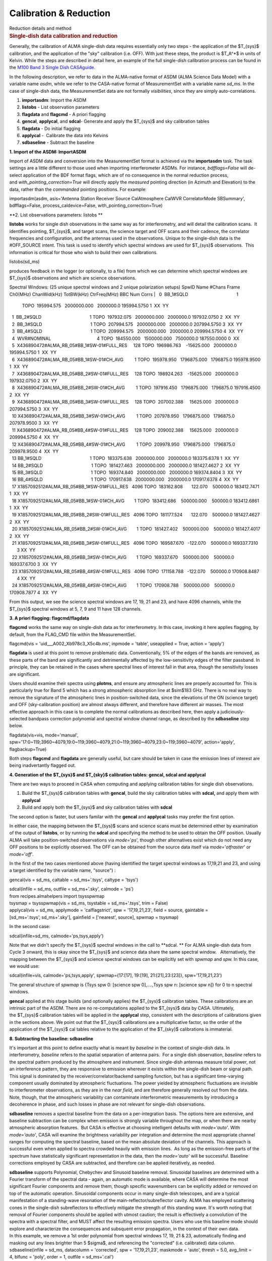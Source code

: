 .. container::
   :name: viewlet-above-content-title

Calibration & Reduction
=======================

.. container::
   :name: viewlet-below-content-title

.. container:: documentDescription description

   Reduction details and method

.. container:: section
   :name: viewlet-above-content-body

.. container:: section
   :name: content-core

   .. container::
      :name: parent-fieldname-text

      .. rubric:: Single-dish data calibration and reduction
         :name: single-dish-data-calibration-and-reduction

      Generally, the calibration of ALMA single-dish data requires
      essentially only two steps - the application of the $T_{sys}$
      calibration, and the application of the "sky" calibration (i.e.
      OFF). With just these steps, the product is $T_A^*$ in units of
      Kelvin. While the steps are described in detail here, an example
      of the full single-dish calibration process can be found in the
      `M100 Band 3 Single Dish
      CASAguide <https://casaguides.nrao.edu/index.php/M100_Band3_SingleDish_4.3>`__.

      In the following description, we refer to data in the ALMA-native
      format of ASDM (ALMA Science Data Model) with a variable name
      *asdm*, while we refer to the CASA-native format of MeasurementSet
      with a variable name *sd_ms*. In the case of single-dish data, the
      MeasurementSet data are not formally *visibilities*, since they
      are simply auto-correlations.

      #. **importasdm**: Import the ASDM
      #. **listobs** - List observation parameters
      #. **flagdata** and **flagcmd** - A priori flagging
      #. **gencal**, **applycal**, and **sdcal**- Generate and apply the
         $T_{sys}$ and sky calibration tables
      #. **flagdata** - Do initial flagging
      #. **applycal** -  Calibrate the data into Kelvins
      #. **sdbaseline** - Subtract the baseline

      **1. Import of the ASDM: ImportASDM**

      Import of ASDM data and conversion into the MeasurementSet format
      is achieved via the **importasdm** task. The task settings are a
      little different to those used when importing interferometer
      ASDMs. For instance, *bdfflags=False* will de-select application
      of the BDF format flags, which are of no consequence in the normal
      reduction process, and *with_pointing_correction=True* will
      directly apply the *measured* pointing direction (in Azimuth and
      Elevation) to the data, rather than the *commanded* pointing
      positions. For example:

      .. container:: casa-input-box

         importasdm(asdm, asis='Antenna Station Receiver Source
         CalAtmosphere CalWVR CorrelatorMode SBSummary', bdfflags=False,
         process_caldevice=False, with_pointing_correction=True)

       

      **2. List observations parameters: listobs **

      **listobs** works for single dish observations in the same way as
      for interferometry, and will detail the calibration scans.  It
      identifies pointing, $T_{sys}$, and target scans, the science
      target and OFF scans and their cadence, the correlator frequencies
      and configuration, and the antennas used in the observations.
      Unique to the single-dish data is the #OFF_SOURCE intent. This
      task is used to identify which spectral windows are used for
      $T_{sys}$ observations.  This information is critical for those
      who wish to build their own calibrations.

      .. container:: casa-input-box

         listobs(sd_ms)

      produces feedback in the logger (or optionally, to a file) from
      which we can determine which spectral windows are $T_{sys}$
      observations and which are science observations.

      .. container:: casa-output-box

         Spectral Windows: (25 unique spectral windows and 2 unique
         polarization setups)
         SpwID Name #Chans Frame Ch0(MHz) ChanWid(kHz) TotBW(kHz)
         CtrFreq(MHz) BBC Num Corrs
         |   0  BB_1#SQLD                                       1  
           TOPO  195994.575   2000000.000   2000000.0 195994.5750       
           1  XX  YY
         |   1  BB_2#SQLD                                       1  
           TOPO  197932.075   2000000.000   2000000.0 197932.0750       
           2  XX  YY
         |   2  BB_3#SQLD                                       1  
           TOPO  207994.575   2000000.000   2000000.0 207994.5750       
           3  XX  YY
         |   3  BB_4#SQLD                                       1  
           TOPO  209994.575   2000000.000   2000000.0 209994.5750       
           4  XX  YY
         |   4  WVR#NOMINAL                                     4  
           TOPO  184550.000   1500000.000   7500000.0 187550.0000       
           0  XX
         |   5  X436890472#ALMA_RB_05#BB_1#SW-01#FULL_RES     128  
           TOPO  196986.763    -15625.000   2000000.0 195994.5750       
           1  XX  YY
         |   6  X436890472#ALMA_RB_05#BB_1#SW-01#CH_AVG         1  
           TOPO  195978.950   1796875.000   1796875.0 195978.9500       
           1  XX  YY
         |   7  X436890472#ALMA_RB_05#BB_2#SW-01#FULL_RES     128  
           TOPO  198924.263    -15625.000   2000000.0 197932.0750       
           2  XX  YY
         |   8  X436890472#ALMA_RB_05#BB_2#SW-01#CH_AVG         1  
           TOPO  197916.450   1796875.000   1796875.0 197916.4500       
           2  XX  YY
         |   9  X436890472#ALMA_RB_05#BB_3#SW-01#FULL_RES     128  
           TOPO  207002.388     15625.000   2000000.0 207994.5750       
           3  XX  YY
         |   10 X436890472#ALMA_RB_05#BB_3#SW-01#CH_AVG         1  
           TOPO  207978.950   1796875.000   1796875.0 207978.9500       
           3  XX  YY
         |   11 X436890472#ALMA_RB_05#BB_4#SW-01#FULL_RES     128  
           TOPO  209002.388     15625.000   2000000.0 209994.5750       
           4  XX  YY
         |   12 X436890472#ALMA_RB_05#BB_4#SW-01#CH_AVG         1  
           TOPO  209978.950   1796875.000   1796875.0 209978.9500       
           4  XX  YY
         |   13 BB_1#SQLD                                       1  
           TOPO  183375.638   2000000.000   2000000.0 183375.6378       
           1  XX  YY
         |   14 BB_2#SQLD                                       1  
           TOPO  181427.463   2000000.000   2000000.0 181427.4627       
           2  XX  YY
         |   15 BB_3#SQLD                                       1  
           TOPO  169374.840   2000000.000   2000000.0 169374.8404       
           3  XX  YY
         |   16 BB_4#SQLD                                       1  
           TOPO  170917.638   2000000.000   2000000.0 170917.6378       
           4  XX  YY
         |   17 X1857092512#ALMA_RB_05#BB_1#SW-01#FULL_RES   4096  
           TOPO  183162.808       122.070    500000.0 183412.7471       
           1  XX  YY
         |   18 X1857092512#ALMA_RB_05#BB_1#SW-01#CH_AVG        1  
           TOPO  183412.686    500000.000    500000.0 183412.6861       
           1  XX  YY
         |   19 X1857092512#ALMA_RB_05#BB_2#SW-01#FULL_RES   4096  
           TOPO  181177.524       122.070    500000.0 181427.4627       
           2  XX  YY
         |   20 X1857092512#ALMA_RB_05#BB_2#SW-01#CH_AVG        1  
           TOPO  181427.402    500000.000    500000.0 181427.4017       
           2  XX  YY
         |   21 X1857092512#ALMA_RB_05#BB_3#SW-01#FULL_RES   4096  
           TOPO  169587.670   -122.070    500000.0 169337.7310        3 
           XX  YY
         |   22 X1857092512#ALMA_RB_05#BB_3#SW-01#CH_AVG        1  
           TOPO  169337.670    500000.000    500000.0 169337.6700       
           3  XX  YY
         |   23 X1857092512#ALMA_RB_05#BB_4#SW-01#FULL_RES   4096  
           TOPO  171158.788   -122.070    500000.0 170908.8487        4 
           XX  YY
         |   24 X1857092512#ALMA_RB_05#BB_4#SW-01#CH_AVG        1  
           TOPO  170908.788    500000.000    500000.0 170908.7877       
           4  XX  YY

      From this output, we see the science spectral windows are 17, 19,
      21 and 23, and have 4096 channels, while the $T_{sys}$ spectral
      windows at 5, 7, 9 and 11 have 128 channels.

       

      **3. A priori flagging: flagcmd/flagdata**

      **flagcmd** works the same way on single-dish data as for
      interferometry. In this case, invoking it here applies flagging,
      by default, from the FLAG_CMD file within the MeasurementSet.

      .. container:: casa-input-box

         flagcmd(vis = 'uid___A002_Xb978c3_X5c4b.ms', inpmode =
         'table', useapplied = True, action = 'apply')

      **flagdata** is used at this point to remove problematic data.
      Conventionally, 5% of the edges of the bands are removed, as these
      parts of the band are significantly and detrimentally affected by
      the low-sensitivity edges of the filter passband. In principle,
      they can be retained in the cases where spectral lines of interest
      fall in that area, though the sensitivity losses are significant.

      Users should examine their spectra using **plotms**, and ensure
      any atmospheric lines are properly accounted for. This is
      particularly true for Band 5 which has a strong atmospheric
      absorption line at $\sim$183 GHz. There is no real way to remove
      the signature of the atmospheric lines in position-switched data,
      since the elevations of the ON (science target) and OFF
      (sky-calibration position) are almost always different, and
      therefore have different air masses. The most effective approach
      in this case is to complete the normal calibrations as described
      here, then apply a judiciously-selected bandpass correction
      polynomial and spectral window channel range, as described by the
      **sdbaseline** step below.

      .. container:: casa-input-box

         flagdata(vis=vis, mode='manual',
         spw='17:0~119;3960~4079,19:0~119;3960~4079,21:0~119;3960~4079,23:0~119;3960~4079',
         action='apply', flagbackup=True)

      Both steps **flagcmd** and **flagdata** are generally useful, but
      care should be taken in case the emission lines of interest are
      being inadvertantly flagged out.

       

      **4. Generation of the $T_{sys}$ and $T_{sky}$ calibration
      tables: gencal, sdcal and applycal**

      There are two ways to proceed in CASA when computing and applying
      calibration tables for single dish observations.

      #. Build the $T_{sys}$ calibration tables with **gencal**, build
         the sky calibration tables with **sdcal,** and apply them with
         **applycal**
      #. Build and apply both the $T_{sys}$ and sky calibration tables
         with **sdcal**

      The second option is faster, but users familar with the **gencal**
      and **applycal** tasks may prefer the first option.

      In either case, the mapping between the $T_{sys}$ scans and
      science scans must be determined either by examination of the
      output of **listobs**, or by running the **sdcal** and specifying
      the method to be used to obtain the OFF position. Usually ALMA
      will take position-switched observations via *mode=*'*ps*', though
      other alternatives exist which do not need any OFF positions to be
      explicitly observed. The OFF can be obtained from the source data
      itself via *mode=*'*otfraster*' or *mode=*'*off*'.

       

      In the first of the two cases mentioned above (having identified
      the target spectral windows as 17,19,21 and 23, and using a target
      identified by the variable name, "source") :

      .. container:: casa-input-box

         gencal(vis = sd_ms, caltable = sd_ms+'.tsys', caltype = 'tsys')

         | sdcal(infile = sd_ms, outfile = sd_ms+'.sky', calmode = 'ps')
         | from recipes.almahelpers import tsysspwmap
         | tsysmap = tsysspwmap(vis = sd_ms, tsystable = sd_ms+'.tsys',
           trim = False)
         | applycal(vis = sd_ms, applymode = 'calflagstrict', spw =
           '17,19,21,23', field = source, gaintable =
           [sd_ms+'.tsys', sd_ms+'.sky'], gainfield = ['nearest',
           source], spwmap = tsysmap)

       

      In the second case:

      .. container:: casa-input-box

         sdcal(infile=sd_ms, calmode='ps,tsys,apply')

      Note that we didn't specify the $T_{sys}$ spectral windows in the
      call to **sdcal. ** For ALMA single-dish data from Cycle 3 onward,
      this is okay since the $T_{sys}$ and science data share the same
      spectral window.   Alternatively, the mapping between the
      $T_{sys}$ and science spectral windows can be explicitly set
      with *spwmap* and *spw.* In this case, we would use:

      .. container:: casa-input-box

         sdcal(infile=vis, calmode='ps,tsys,apply', spwmap={17:[17],
         19:[19], 21:[21],23:[23]}, spw='17,19,21,23')

      The general structure of *spwmap* is {Tsys spw 0: [science spw
      0],....,Tsys spw n: [science spw n]} for 0 to n spectral windows.

      **gencal** applied at this stage builds (and optionally applies)
      the $T_{sys}$ calibration tables. These calibrations are an
      intrinsic part of the ASDM. There are no re-computations applied
      to the $T_{sys}$ data by CASA. Ultimately, the $T_{sys}$
      calibration tables will be applied in the **applycal** step,
      consistent with the descriptions of calibrations given in the
      sections above. We point out that the $T_{sys}$ calibrations are a
      multiplicative factor, so the order of the application of
      the $T_{sys}$ cal tables relative to the application of
      the $T_{sky}$ calibrations is immaterial.

      **8. Subtracting the baseline: sdbaseline**

      It's important at this point to define exactly what is meant by
      *baseline* in the context of single-dish data. In interferometry,
      *baseline* refers to the spatial separation of antenna pairs.  For
      a single dish observation, *baseline* refers to the spectral
      pattern produced by the atmosphere and instrument. Since
      single-dish antennas measure total power, not an interference
      pattern, they are responsive to emission wherever it exists within
      the single-dish beam or signal path. This signal is dominated by
      the receiver/correlator/backend sampling function, but has a
      significant time-varying component usually dominated by
      atmospheric fluctuations. The power yielded by atmospheric
      fluctuations are invisible to interferometer observations, as they
      are in the *near field*, and are therefore generally resolved out
      from the data.  Note, though, that the atmospheric variability can
      contaminate interferometric measurements by introducing a
      decoherence in phase, and such losses in phase are not relevant
      for single-dish observations.

      **sdbaseline** removes a spectral baseline from the data on a
      per-integration basis. The options here are extensive, and
      baseline subtraction can be complex when emission is strongly
      variable throughout the map, or when there are nearby atmospheric
      absorption features.  But CASA is effective at choosing
      intelligent defaults with *mode='auto'*. With *mode='auto'*, CASA
      will examine the brightness variability per integration and
      determine the most appropriate channel ranges for computing the
      spectral baseline, based on the mean absolute deviation of the
      channels. This approach is successful even when applied to spectra
      crowded heavily with emission lines.  As long as the emission-free
      parts of the spectrum have statistically significant
      representation in the data, then the *mode='auto'* will be
      successful. Baseline corrections employed by CASA are subtracted,
      and therefore can be applied iteratively, as needed.

      | **sdbaseline** supports Polynomial, Chebychev and Sinusoid
        baseline removal. Sinusoidal baselines are determined with a
        Fourier transform of the spectral data - again, an automatic
        mode is available, where CASA will determine the most
        significant Fourier components and remove them, though specific
        wavenumbers can be explicitly added or removed on top of the
        automatic operation. Sinusoidal components occur in many
        single-dish telescopes, and are a typical manifestation of a
        standing-wave resonation of the main-reflector/subreflector
        cavity. ALMA has employed scattering cones in the single-dish
        subreflectors to effectively mitigate the strength of this
        standing wave. It's worth noting that removal of Fourier
        components should be applied with utmost caution; the result is
        effectively a convolution of the spectra with a spectral filter,
        and MUST affect the resulting emission spectra. Users who use
        this baseline mode should explore and characterize the
        consequences and subsquent error propagation, in the context of
        their own data.
      | In this example, we remove a 1st order polynomial from spectral
        windows 17, 19, 21 & 23, automatically finding and masking out
        any lines brighter than 5 $\sigma$, and referencing the
        "corrected" (i.e. calibrated) data column.

      .. container:: casa-input-box

         sdbaseline(infile = sd_ms, datacolumn = 'corrected', spw =
         '17,19,21,23', maskmode = 'auto', thresh = 5.0, avg_limit =
         4, blfunc = 'poly', order = 1, outfile = sd_ms+'.cal')

       

      Note that at this point, the product dataset (sd_ms+'.cal) has
      only four spectral windows. These are (if all is going well) the
      science observations which are $T_{sys}$ and sky calibrated, and
      are now bandpass-corrected.

       

      **9. Convert the Science Target Units from Kelvin to Jansky:
      scaleAutocorr**

      To convert the units of the single-dish observations from $T_A^*$
      (K) into Janskys and to prepare for combination with
      interferometer data, we need to obtain the empirically-determined
      Jy-to-K conversion data. These data already take into account any
      correlator non-linearities and also factor in the various
      subsystem efficiencies. 

      The easiest way to obtain this is simply with a call to a
      specialized CASA task that obtains the Jy-to-K factors that
      accesses polynomal fits from ongoing calibration campaign data.

      .. container:: casa-input-box

         jyperk = es.getJyPerK(sd_ms+'.cal')

      The contents of this variable jyperk is a python dictionary:

      .. container:: casa-input-box

         | for ant in jyperk.keys():
         | for spw in jyperk[ant].keys():
         | scaleAutocorr(vis=sd_ms+'.cal',
           scale=jyperk[ant][spw]['mean'], antenna=ant, spw=spw)

       

      **scaleAutocorr** simply applies the scaling from $T_A^*$ to
      Jy/beam. The scaling factors are determined empirically, as part
      of the QA2-level calibrations provided by ALMA. The scaling
      factors are to be provided to **scaleAutocorr** as a float, but
      are most conveniently applied in calls that iterate through
      antenna and spectral window, where the Jy-per-K factors are
      retained as a list with the format:

      .. container:: alert-info

          

         .. container:: casa-output-box

             jyperk = \\

              { antenna01_name { spw0: { 'mean': 44.345, 'n': '', 'std':
            ''},

                          spw1: { 'mean': 44.374, 'n': '', 'std': ''},

                          spw2: { 'mean': 44.227, 'n': '', 'std': ''},

                          spw3: { 'mean': 44.203, 'n': '', 'std': ''}},

                antenna02_name: { spw0: { 'mean': 44.345, 'n': '',
            'std': ''},

                          spw1: { 'mean': 44.374, 'n': '', 'std': ''},

                          spw2: { 'mean': 44.227, 'n': '', 'std': ''},

                          spw3: { 'mean': 44.203, 'n': '', 'std': ''}}}

          

      .. container:: alert-info

         which can be iterated and applied to the actual data with the
         following loop:

         .. container:: casa-input-box

            .. container::

               to_amp_factor = lambda x: 1. / sqrt(x)

            .. container::

                

            .. container::

               for ant in jyperk.keys():

            .. container::

                  factors=[]

            .. container::

                  for spw in jyperk[ant].keys():

            .. container::

                     factors.append(jyperk[ant][spw]['mean'])

            .. container::

                  gencal(vis=sd_ms, caltable=sd_ms+'.jy2ktbl',
               caltype='amp', spw=",".join(str(x) for x in
               jyperk[ant].keys()), parameter=map(to_amp_factor,
               factors))

            .. container::

                  applycal(vis=sd_ms+'.cal', gaintable=sd_ms+'.jy2ktbl')

          

          

.. container:: section
   :name: viewlet-below-content-body
